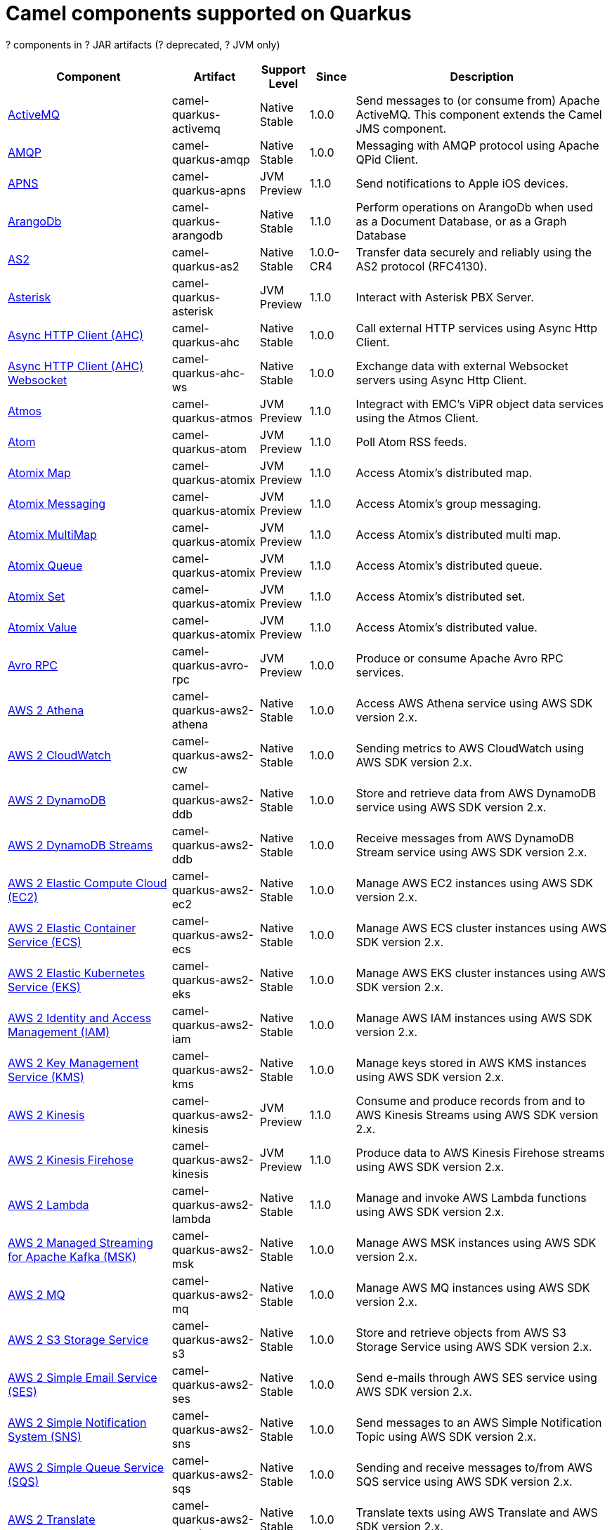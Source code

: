 // Do not edit directly!
// This file was generated by camel-quarkus-maven-plugin:update-doc-extensions-list

[camel-quarkus-components]
= Camel components supported on Quarkus

[#cq-components-table-row-count]##?## components in [#cq-components-table-artifact-count]##?## JAR artifacts ([#cq-components-table-deprecated-count]##?## deprecated, [#cq-components-table-jvm-count]##?## JVM only)

[#cq-components-table.counted-table,width="100%",cols="4,1,1,1,5",options="header"]
|===
| Component | Artifact | Support Level | Since | Description

| xref:reference/extensions/activemq.adoc[ActiveMQ] | [.camel-element-artifact]##camel-quarkus-activemq## | [.camel-element-Native]##Native## +
Stable | 1.0.0 | Send messages to (or consume from) Apache ActiveMQ. This component extends the Camel JMS component.

| xref:reference/extensions/amqp.adoc[AMQP] | [.camel-element-artifact]##camel-quarkus-amqp## | [.camel-element-Native]##Native## +
Stable | 1.0.0 | Messaging with AMQP protocol using Apache QPid Client.

| xref:reference/extensions/apns.adoc[APNS] | [.camel-element-artifact]##camel-quarkus-apns## | [.camel-element-JVM]##JVM## +
Preview | 1.1.0 | Send notifications to Apple iOS devices.

| xref:reference/extensions/arangodb.adoc[ArangoDb] | [.camel-element-artifact]##camel-quarkus-arangodb## | [.camel-element-Native]##Native## +
Stable | 1.1.0 | Perform operations on ArangoDb when used as a Document Database, or as a Graph Database

| xref:reference/extensions/as2.adoc[AS2] | [.camel-element-artifact]##camel-quarkus-as2## | [.camel-element-Native]##Native## +
Stable | 1.0.0-CR4 | Transfer data securely and reliably using the AS2 protocol (RFC4130).

| xref:reference/extensions/asterisk.adoc[Asterisk] | [.camel-element-artifact]##camel-quarkus-asterisk## | [.camel-element-JVM]##JVM## +
Preview | 1.1.0 | Interact with Asterisk PBX Server.

| xref:reference/extensions/ahc.adoc[Async HTTP Client (AHC)] | [.camel-element-artifact]##camel-quarkus-ahc## | [.camel-element-Native]##Native## +
Stable | 1.0.0 | Call external HTTP services using Async Http Client.

| xref:reference/extensions/ahc-ws.adoc[Async HTTP Client (AHC) Websocket] | [.camel-element-artifact]##camel-quarkus-ahc-ws## | [.camel-element-Native]##Native## +
Stable | 1.0.0 | Exchange data with external Websocket servers using Async Http Client.

| xref:reference/extensions/atmos.adoc[Atmos] | [.camel-element-artifact]##camel-quarkus-atmos## | [.camel-element-JVM]##JVM## +
Preview | 1.1.0 | Integract with EMC's ViPR object data services using the Atmos Client.

| xref:reference/extensions/atom.adoc[Atom] | [.camel-element-artifact]##camel-quarkus-atom## | [.camel-element-JVM]##JVM## +
Preview | 1.1.0 | Poll Atom RSS feeds.

| xref:reference/extensions/atomix.adoc[Atomix Map] | [.camel-element-artifact]##camel-quarkus-atomix## | [.camel-element-JVM]##JVM## +
Preview | 1.1.0 | Access Atomix's distributed map.

| xref:reference/extensions/atomix.adoc[Atomix Messaging] | [.camel-element-artifact]##camel-quarkus-atomix## | [.camel-element-JVM]##JVM## +
Preview | 1.1.0 | Access Atomix's group messaging.

| xref:reference/extensions/atomix.adoc[Atomix MultiMap] | [.camel-element-artifact]##camel-quarkus-atomix## | [.camel-element-JVM]##JVM## +
Preview | 1.1.0 | Access Atomix's distributed multi map.

| xref:reference/extensions/atomix.adoc[Atomix Queue] | [.camel-element-artifact]##camel-quarkus-atomix## | [.camel-element-JVM]##JVM## +
Preview | 1.1.0 | Access Atomix's distributed queue.

| xref:reference/extensions/atomix.adoc[Atomix Set] | [.camel-element-artifact]##camel-quarkus-atomix## | [.camel-element-JVM]##JVM## +
Preview | 1.1.0 | Access Atomix's distributed set.

| xref:reference/extensions/atomix.adoc[Atomix Value] | [.camel-element-artifact]##camel-quarkus-atomix## | [.camel-element-JVM]##JVM## +
Preview | 1.1.0 | Access Atomix's distributed value.

| xref:reference/extensions/avro-rpc.adoc[Avro RPC] | [.camel-element-artifact]##camel-quarkus-avro-rpc## | [.camel-element-JVM]##JVM## +
Preview | 1.0.0 | Produce or consume Apache Avro RPC services.

| xref:reference/extensions/aws2-athena.adoc[AWS 2 Athena] | [.camel-element-artifact]##camel-quarkus-aws2-athena## | [.camel-element-Native]##Native## +
Stable | 1.0.0 | Access AWS Athena service using AWS SDK version 2.x.

| xref:reference/extensions/aws2-cw.adoc[AWS 2 CloudWatch] | [.camel-element-artifact]##camel-quarkus-aws2-cw## | [.camel-element-Native]##Native## +
Stable | 1.0.0 | Sending metrics to AWS CloudWatch using AWS SDK version 2.x.

| xref:reference/extensions/aws2-ddb.adoc[AWS 2 DynamoDB] | [.camel-element-artifact]##camel-quarkus-aws2-ddb## | [.camel-element-Native]##Native## +
Stable | 1.0.0 | Store and retrieve data from AWS DynamoDB service using AWS SDK version 2.x.

| xref:reference/extensions/aws2-ddb.adoc[AWS 2 DynamoDB Streams] | [.camel-element-artifact]##camel-quarkus-aws2-ddb## | [.camel-element-Native]##Native## +
Stable | 1.0.0 | Receive messages from AWS DynamoDB Stream service using AWS SDK version 2.x.

| xref:reference/extensions/aws2-ec2.adoc[AWS 2 Elastic Compute Cloud (EC2)] | [.camel-element-artifact]##camel-quarkus-aws2-ec2## | [.camel-element-Native]##Native## +
Stable | 1.0.0 | Manage AWS EC2 instances using AWS SDK version 2.x.

| xref:reference/extensions/aws2-ecs.adoc[AWS 2 Elastic Container Service (ECS)] | [.camel-element-artifact]##camel-quarkus-aws2-ecs## | [.camel-element-Native]##Native## +
Stable | 1.0.0 | Manage AWS ECS cluster instances using AWS SDK version 2.x.

| xref:reference/extensions/aws2-eks.adoc[AWS 2 Elastic Kubernetes Service (EKS)] | [.camel-element-artifact]##camel-quarkus-aws2-eks## | [.camel-element-Native]##Native## +
Stable | 1.0.0 | Manage AWS EKS cluster instances using AWS SDK version 2.x.

| xref:reference/extensions/aws2-iam.adoc[AWS 2 Identity and Access Management (IAM)] | [.camel-element-artifact]##camel-quarkus-aws2-iam## | [.camel-element-Native]##Native## +
Stable | 1.0.0 | Manage AWS IAM instances using AWS SDK version 2.x.

| xref:reference/extensions/aws2-kms.adoc[AWS 2 Key Management Service (KMS)] | [.camel-element-artifact]##camel-quarkus-aws2-kms## | [.camel-element-Native]##Native## +
Stable | 1.0.0 | Manage keys stored in AWS KMS instances using AWS SDK version 2.x.

| xref:reference/extensions/aws2-kinesis.adoc[AWS 2 Kinesis] | [.camel-element-artifact]##camel-quarkus-aws2-kinesis## | [.camel-element-JVM]##JVM## +
Preview | 1.1.0 | Consume and produce records from and to AWS Kinesis Streams using AWS SDK version 2.x.

| xref:reference/extensions/aws2-kinesis.adoc[AWS 2 Kinesis Firehose] | [.camel-element-artifact]##camel-quarkus-aws2-kinesis## | [.camel-element-JVM]##JVM## +
Preview | 1.1.0 | Produce data to AWS Kinesis Firehose streams using AWS SDK version 2.x.

| xref:reference/extensions/aws2-lambda.adoc[AWS 2 Lambda] | [.camel-element-artifact]##camel-quarkus-aws2-lambda## | [.camel-element-Native]##Native## +
Stable | 1.1.0 | Manage and invoke AWS Lambda functions using AWS SDK version 2.x.

| xref:reference/extensions/aws2-msk.adoc[AWS 2 Managed Streaming for Apache Kafka (MSK)] | [.camel-element-artifact]##camel-quarkus-aws2-msk## | [.camel-element-Native]##Native## +
Stable | 1.0.0 | Manage AWS MSK instances using AWS SDK version 2.x.

| xref:reference/extensions/aws2-mq.adoc[AWS 2 MQ] | [.camel-element-artifact]##camel-quarkus-aws2-mq## | [.camel-element-Native]##Native## +
Stable | 1.0.0 | Manage AWS MQ instances using AWS SDK version 2.x.

| xref:reference/extensions/aws2-s3.adoc[AWS 2 S3 Storage Service] | [.camel-element-artifact]##camel-quarkus-aws2-s3## | [.camel-element-Native]##Native## +
Stable | 1.0.0 | Store and retrieve objects from AWS S3 Storage Service using AWS SDK version 2.x.

| xref:reference/extensions/aws2-ses.adoc[AWS 2 Simple Email Service (SES)] | [.camel-element-artifact]##camel-quarkus-aws2-ses## | [.camel-element-Native]##Native## +
Stable | 1.0.0 | Send e-mails through AWS SES service using AWS SDK version 2.x.

| xref:reference/extensions/aws2-sns.adoc[AWS 2 Simple Notification System (SNS)] | [.camel-element-artifact]##camel-quarkus-aws2-sns## | [.camel-element-Native]##Native## +
Stable | 1.0.0 | Send messages to an AWS Simple Notification Topic using AWS SDK version 2.x.

| xref:reference/extensions/aws2-sqs.adoc[AWS 2 Simple Queue Service (SQS)] | [.camel-element-artifact]##camel-quarkus-aws2-sqs## | [.camel-element-Native]##Native## +
Stable | 1.0.0 | Sending and receive messages to/from AWS SQS service using AWS SDK version 2.x.

| xref:reference/extensions/aws2-translate.adoc[AWS 2 Translate] | [.camel-element-artifact]##camel-quarkus-aws2-translate## | [.camel-element-Native]##Native## +
Stable | 1.0.0 | Translate texts using AWS Translate and AWS SDK version 2.x.

| xref:reference/extensions/aws-ec2.adoc[AWS Elastic Compute Cloud (EC2)] | [.camel-element-artifact]##camel-quarkus-aws-ec2## | [.camel-element-Native]##Native## +
Stable | 1.0.0 | Manage AWS EC2 instances.

| xref:reference/extensions/aws-ecs.adoc[AWS Elastic Container Service (ECS)] | [.camel-element-artifact]##camel-quarkus-aws-ecs## | [.camel-element-Native]##Native## +
Stable | 1.0.0 | Manage AWS ECS cluster instances.

| xref:reference/extensions/aws-eks.adoc[AWS Elastic Kubernetes Service (EKS)] | [.camel-element-artifact]##camel-quarkus-aws-eks## | [.camel-element-Native]##Native## +
Stable | 0.2.0 | Manage AWS EKS cluster instances.

| xref:reference/extensions/aws-iam.adoc[AWS Identity and Access Management (IAM)] | [.camel-element-artifact]##camel-quarkus-aws-iam## | [.camel-element-Native]##Native## +
Stable | 1.1.0 | Manage AWS IAM instances.

| xref:reference/extensions/aws-kms.adoc[AWS Key Management Service (KMS)] | [.camel-element-artifact]##camel-quarkus-aws-kms## | [.camel-element-Native]##Native## +
Stable | 1.0.0 | Manage keys stored in AWS KMS instances.

| xref:reference/extensions/aws-kinesis.adoc[AWS Kinesis] | [.camel-element-artifact]##camel-quarkus-aws-kinesis## | [.camel-element-Native]##Native## +
Stable | 1.0.0 | Consume and produce records from AWS Kinesis Streams.

| xref:reference/extensions/aws-kinesis.adoc[AWS Kinesis Firehose] | [.camel-element-artifact]##camel-quarkus-aws-kinesis## | [.camel-element-Native]##Native## +
Stable | 1.0.0 | Consume data from AWS Kinesis Firehose streams.

| xref:reference/extensions/aws-lambda.adoc[AWS Lambda] | [.camel-element-artifact]##camel-quarkus-aws-lambda## | [.camel-element-Native]##Native## +
Stable | 1.0.0 | Manage and invoke AWS Lambda functions.

| xref:reference/extensions/aws-s3.adoc[AWS S3 Storage Service] | [.camel-element-artifact]##camel-quarkus-aws-s3## | [.camel-element-Native]##Native## +
Stable | 0.2.0 | Store and retrieve objects from AWS S3 Storage Service.

| xref:reference/extensions/aws-sns.adoc[AWS Simple Notification System (SNS)] | [.camel-element-artifact]##camel-quarkus-aws-sns## | [.camel-element-Native]##Native## +
Stable | 0.2.0 | Send messages to an AWS Simple Notification Topic.

| xref:reference/extensions/aws-sqs.adoc[AWS Simple Queue Service (SQS)] | [.camel-element-artifact]##camel-quarkus-aws-sqs## | [.camel-element-Native]##Native## +
Stable | 0.2.0 | Sending and receive messages to/from AWS SQS service.

| xref:reference/extensions/aws-swf.adoc[AWS Simple Workflow (SWF)] | [.camel-element-artifact]##camel-quarkus-aws-swf## | [.camel-element-Native]##Native## +
Stable | 1.0.0 | Manage workflows in the AWS Simple Workflow service.

| xref:reference/extensions/aws-sdb.adoc[AWS SimpleDB] | [.camel-element-artifact]##camel-quarkus-aws-sdb## | [.camel-element-Native]##Native## +
Stable | 1.0.0 | Store and Retrieve data from/to AWS SDB service.

| xref:reference/extensions/aws-translate.adoc[AWS Translate] | [.camel-element-artifact]##camel-quarkus-aws-translate## | [.camel-element-Native]##Native## +
Stable | 1.0.0 | Translate texts using AWS Translate.

| xref:reference/extensions/azure-storage-blob.adoc[Azure Storage Blob Service] | [.camel-element-artifact]##camel-quarkus-azure-storage-blob## | [.camel-element-JVM]##JVM## +
Preview | 1.1.0 | Store and retrieve blobs from Azure Storage Blob Service using SDK v12.

| xref:reference/extensions/azure.adoc[Azure Storage Blob Service (Deprecated)] | [.camel-element-artifact]##camel-quarkus-azure## | [.camel-element-Native]##Native## +
Stable | 1.0.0 | [.camel-element-deprecated]*deprecated* Store and retrieve blobs from Azure Storage Blob Service.

| xref:reference/extensions/azure-storage-queue.adoc[Azure Storage Queue Service] | [.camel-element-artifact]##camel-quarkus-azure-storage-queue## | [.camel-element-JVM]##JVM## +
Preview | 1.1.0 | The azure-storage-queue component is used for storing and retrieving the messages to/from Azure Storage Queue using Azure SDK v12.

| xref:reference/extensions/azure.adoc[Azure Storage Queue Service (Deprecated)] | [.camel-element-artifact]##camel-quarkus-azure## | [.camel-element-Native]##Native## +
Stable | 1.0.0 | [.camel-element-deprecated]*deprecated* Store and retrieve messages from Azure Storage Queue Service.

| xref:reference/extensions/bean.adoc[Bean] | [.camel-element-artifact]##camel-quarkus-bean## | [.camel-element-Native]##Native## +
Stable | 0.2.0 | Invoke methods of Java beans stored in Camel registry.

| xref:reference/extensions/bean-validator.adoc[Bean Validator] | [.camel-element-artifact]##camel-quarkus-bean-validator## | [.camel-element-Native]##Native## +
Stable | 1.0.0 | Validate the message body using the Java Bean Validation API.

| xref:reference/extensions/beanstalk.adoc[Beanstalk] | [.camel-element-artifact]##camel-quarkus-beanstalk## | [.camel-element-JVM]##JVM## +
Preview | 1.1.0 | Retrieve and post-process Beanstalk jobs.

| xref:reference/extensions/bonita.adoc[Bonita] | [.camel-element-artifact]##camel-quarkus-bonita## | [.camel-element-JVM]##JVM## +
Preview | 1.1.0 | Communicate with a remote Bonita BPM process engine.

| xref:reference/extensions/box.adoc[Box] | [.camel-element-artifact]##camel-quarkus-box## | [.camel-element-Native]##Native## +
Stable | 1.0.0 | Upload, download and manage files, folders, groups, collaborations, etc. on box.com.

| xref:reference/extensions/braintree.adoc[Braintree] | [.camel-element-artifact]##camel-quarkus-braintree## | [.camel-element-Native]##Native## +
Stable | 1.2.0 | Process payments using Braintree Payments.

| xref:reference/extensions/browse.adoc[Browse] | [.camel-element-artifact]##camel-quarkus-browse## | [.camel-element-JVM]##JVM## +
Preview | 1.1.0 | Inspect the messages received on endpoints supporting BrowsableEndpoint.

| xref:reference/extensions/caffeine.adoc[Caffeine Cache] | [.camel-element-artifact]##camel-quarkus-caffeine## | [.camel-element-JVM]##JVM## +
Preview | 1.1.0 | Perform caching operations using Caffeine Cache.

| xref:reference/extensions/caffeine.adoc[Caffeine LoadCache] | [.camel-element-artifact]##camel-quarkus-caffeine## | [.camel-element-JVM]##JVM## +
Preview | 1.1.0 | Perform caching operations using Caffeine Cache with an attached CacheLoader.

| xref:reference/extensions/cassandraql.adoc[Cassandra CQL] | [.camel-element-artifact]##camel-quarkus-cassandraql## | [.camel-element-JVM]##JVM## +
Preview | 1.0.0 | Integrate with Cassandra 2.0 using the CQL3 API (not the Thrift API). Based on Cassandra Java Driver provided by DataStax.

| xref:reference/extensions/chatscript.adoc[ChatScript] | [.camel-element-artifact]##camel-quarkus-chatscript## | [.camel-element-JVM]##JVM## +
Preview | 1.1.0 | Chat with a ChatScript Server.

| xref:reference/extensions/chunk.adoc[Chunk] | [.camel-element-artifact]##camel-quarkus-chunk## | [.camel-element-JVM]##JVM## +
Preview | 1.1.0 | Transform messages using Chunk templating engine.

| xref:reference/extensions/bean.adoc[Class] | [.camel-element-artifact]##camel-quarkus-bean## | [.camel-element-Native]##Native## +
Stable | 0.2.0 | Invoke methods of Java beans specified by class name.

| xref:reference/extensions/cm-sms.adoc[CM SMS Gateway] | [.camel-element-artifact]##camel-quarkus-cm-sms## | [.camel-element-JVM]##JVM## +
Preview | 1.1.0 | Send SMS messages via CM SMS Gateway.

| xref:reference/extensions/cmis.adoc[CMIS] | [.camel-element-artifact]##camel-quarkus-cmis## | [.camel-element-JVM]##JVM## +
Preview | 1.1.0 | Read and write data from to/from a CMIS compliant content repositories.

| xref:reference/extensions/coap.adoc[CoAP] | [.camel-element-artifact]##camel-quarkus-coap## | [.camel-element-JVM]##JVM## +
Preview | 1.1.0 | Send and receive messages to/from COAP capable devices.

| xref:reference/extensions/cometd.adoc[CometD] | [.camel-element-artifact]##camel-quarkus-cometd## | [.camel-element-JVM]##JVM## +
Preview | 1.1.0 | Offers publish/subscribe, peer-to-peer (via a server), and RPC style messaging using the CometD/Bayeux protocol.

| xref:reference/extensions/consul.adoc[Consul] | [.camel-element-artifact]##camel-quarkus-consul## | [.camel-element-Native]##Native## +
Stable | 1.0.0 | Integrate with Consul service discovery and configuration store.

| xref:reference/extensions/controlbus.adoc[Control Bus] | [.camel-element-artifact]##camel-quarkus-controlbus## | [.camel-element-Native]##Native## +
Stable | 0.4.0 | Manage and monitor Camel routes.

| xref:reference/extensions/corda.adoc[Corda] | [.camel-element-artifact]##camel-quarkus-corda## | [.camel-element-JVM]##JVM## +
Preview | 1.1.0 | Perform operations against Corda blockchain platform using corda-rpc library.

| xref:reference/extensions/couchbase.adoc[Couchbase] | [.camel-element-artifact]##camel-quarkus-couchbase## | [.camel-element-JVM]##JVM## +
Preview | 1.0.0 | Query Couchbase Views with a poll strategy and/or perform various operations against Couchbase databases.

| xref:reference/extensions/couchdb.adoc[CouchDB] | [.camel-element-artifact]##camel-quarkus-couchdb## | [.camel-element-Native]##Native## +
Stable | 1.0.0 | Consume changesets for inserts, updates and deletes in a CouchDB database, as well as get, save, update and delete documents from a CouchDB database.

| xref:reference/extensions/cron.adoc[Cron] | [.camel-element-artifact]##camel-quarkus-cron## | [.camel-element-Native]##Native## +
Stable | 1.0.0 | A generic interface for triggering events at times specified through the Unix cron syntax.

| xref:reference/extensions/crypto.adoc[Crypto (JCE)] | [.camel-element-artifact]##camel-quarkus-crypto## | [.camel-element-JVM]##JVM## +
Preview | 1.1.0 | Sign and verify exchanges using the Signature Service of the Java Cryptographic Extension (JCE).

| xref:reference/extensions/dataformat.adoc[Data Format] | [.camel-element-artifact]##camel-quarkus-dataformat## | [.camel-element-Native]##Native## +
Stable | 0.4.0 | Use a Camel Data Format as a regular Camel Component.

| xref:reference/extensions/debezium-mongodb.adoc[Debezium MongoDB Connector] | [.camel-element-artifact]##camel-quarkus-debezium-mongodb## | [.camel-element-JVM]##JVM## +
Preview | 1.0.0 | Capture changes from a MongoDB database.

| xref:reference/extensions/debezium-mysql.adoc[Debezium MySQL Connector] | [.camel-element-artifact]##camel-quarkus-debezium-mysql## | [.camel-element-Native]##Native## +
Stable | 1.0.0 | Capture changes from a MySQL database.

| xref:reference/extensions/debezium-postgres.adoc[Debezium PostgresSQL Connector] | [.camel-element-artifact]##camel-quarkus-debezium-postgres## | [.camel-element-Native]##Native## +
Stable | 1.0.0 | Capture changes from a PostgresSQL database.

| xref:reference/extensions/debezium-sqlserver.adoc[Debezium SQL Server Connector] | [.camel-element-artifact]##camel-quarkus-debezium-sqlserver## | [.camel-element-Native]##Native## +
Stable | 1.0.0 | Capture changes from an SQL Server database.

| xref:reference/extensions/djl.adoc[Deep Java Library] | [.camel-element-artifact]##camel-quarkus-djl## | [.camel-element-JVM]##JVM## +
Preview | 1.1.0 | Infer Deep Learning models from message exchanges data using Deep Java Library (DJL).

| xref:reference/extensions/digitalocean.adoc[DigitalOcean] | [.camel-element-artifact]##camel-quarkus-digitalocean## | [.camel-element-JVM]##JVM## +
Preview | 1.1.0 | Manage Droplets and resources within the DigitalOcean cloud.

| xref:reference/extensions/direct.adoc[Direct] | [.camel-element-artifact]##camel-quarkus-direct## | [.camel-element-Native]##Native## +
Stable | 0.2.0 | Call another endpoint from the same Camel Context synchronously.

| xref:reference/extensions/disruptor.adoc[Disruptor] | [.camel-element-artifact]##camel-quarkus-disruptor## | [.camel-element-JVM]##JVM## +
Preview | 1.1.0 | Provides asynchronous SEDA behavior using LMAX Disruptor.

| xref:reference/extensions/dns.adoc[DNS] | [.camel-element-artifact]##camel-quarkus-dns## | [.camel-element-JVM]##JVM## +
Preview | 1.1.0 | Perform DNS queries using DNSJava.

| xref:reference/extensions/dozer.adoc[Dozer] | [.camel-element-artifact]##camel-quarkus-dozer## | [.camel-element-Native]##Native## +
Stable | 1.0.0 | Map between Java beans using the Dozer mapping library.

| xref:reference/extensions/drill.adoc[Drill] | [.camel-element-artifact]##camel-quarkus-drill## | [.camel-element-JVM]##JVM## +
Preview | 1.1.0 | Perform queries against an Apache Drill cluster.

| xref:reference/extensions/dropbox.adoc[Dropbox] | [.camel-element-artifact]##camel-quarkus-dropbox## | [.camel-element-Native]##Native## +
Stable | 1.1.0 | Upload, download and manage files, folders, groups, collaborations, etc on Dropbox.

| xref:reference/extensions/ehcache.adoc[Ehcache] | [.camel-element-artifact]##camel-quarkus-ehcache## | [.camel-element-JVM]##JVM## +
Preview | 1.1.0 | Perform caching operations using Ehcache.

| xref:reference/extensions/elasticsearch-rest.adoc[Elasticsearch Rest] | [.camel-element-artifact]##camel-quarkus-elasticsearch-rest## | [.camel-element-Native]##Native## +
Stable | 1.0.0 | Send requests to with an ElasticSearch via REST API.

| xref:reference/extensions/elsql.adoc[ElSQL] | [.camel-element-artifact]##camel-quarkus-elsql## | [.camel-element-JVM]##JVM## +
Preview | 1.1.0 | Use ElSql to define SQL queries. Extends the SQL Component.

| xref:reference/extensions/etcd.adoc[Etcd Keys] | [.camel-element-artifact]##camel-quarkus-etcd## | [.camel-element-JVM]##JVM## +
Preview | 1.1.0 | Get, set or delete keys in etcd key-value store.

| xref:reference/extensions/etcd.adoc[Etcd Stats] | [.camel-element-artifact]##camel-quarkus-etcd## | [.camel-element-JVM]##JVM## +
Preview | 1.1.0 | Access etcd cluster statistcs.

| xref:reference/extensions/etcd.adoc[Etcd Watch] | [.camel-element-artifact]##camel-quarkus-etcd## | [.camel-element-JVM]##JVM## +
Preview | 1.1.0 | Watch specific etcd keys or directories for changes.

| xref:reference/extensions/exec.adoc[Exec] | [.camel-element-artifact]##camel-quarkus-exec## | [.camel-element-Native]##Native## +
Stable | 0.4.0 | Execute commands on the underlying operating system.

| xref:reference/extensions/facebook.adoc[Facebook] | [.camel-element-artifact]##camel-quarkus-facebook## | [.camel-element-JVM]##JVM## +
Preview | 1.1.0 | Send requests to Facebook APIs supported by Facebook4J.

| xref:reference/extensions/fhir.adoc[FHIR] | [.camel-element-artifact]##camel-quarkus-fhir## | [.camel-element-Native]##Native## +
Stable | 0.3.0 | Exchange information in the healthcare domain using the FHIR (Fast Healthcare Interoperability Resources) standard.

| xref:reference/extensions/file.adoc[File] | [.camel-element-artifact]##camel-quarkus-file## | [.camel-element-Native]##Native## +
Stable | 0.4.0 | Read and write files.

| xref:reference/extensions/file-watch.adoc[File Watch] | [.camel-element-artifact]##camel-quarkus-file-watch## | [.camel-element-Native]##Native## +
Stable | 1.0.0 | Get notified about file events in a directory using java.nio.file.WatchService.

| xref:reference/extensions/flatpack.adoc[Flatpack] | [.camel-element-artifact]##camel-quarkus-flatpack## | [.camel-element-Native]##Native## +
Stable | 1.1.0 | Parse fixed width and delimited files using the FlatPack library.

| xref:reference/extensions/flink.adoc[Flink] | [.camel-element-artifact]##camel-quarkus-flink## | [.camel-element-JVM]##JVM## +
Preview | 1.1.0 | Send DataSet jobs to an Apache Flink cluster.

| xref:reference/extensions/fop.adoc[FOP] | [.camel-element-artifact]##camel-quarkus-fop## | [.camel-element-JVM]##JVM## +
Preview | 1.1.0 | Render messages into PDF and other output formats supported by Apache FOP.

| xref:reference/extensions/ftp.adoc[FTP] | [.camel-element-artifact]##camel-quarkus-ftp## | [.camel-element-Native]##Native## +
Stable | 1.0.0 | Upload and download files to/from FTP servers.

| xref:reference/extensions/ftp.adoc[FTPS] | [.camel-element-artifact]##camel-quarkus-ftp## | [.camel-element-Native]##Native## +
Stable | 1.0.0 | Upload and download files to/from FTP servers supporting the FTPS protocol.

| xref:reference/extensions/ganglia.adoc[Ganglia] | [.camel-element-artifact]##camel-quarkus-ganglia## | [.camel-element-JVM]##JVM## +
Preview | 1.1.0 | Send metrics to Ganglia monitoring system.

| xref:reference/extensions/geocoder.adoc[Geocoder] | [.camel-element-artifact]##camel-quarkus-geocoder## | [.camel-element-JVM]##JVM## +
Preview | 1.1.0 | Find geocodes (latitude and longitude) for a given address or the other way round.

| xref:reference/extensions/git.adoc[Git] | [.camel-element-artifact]##camel-quarkus-git## | [.camel-element-Native]##Native## +
Stable | 1.1.0 | Perform operations on git repositories.

| xref:reference/extensions/github.adoc[GitHub] | [.camel-element-artifact]##camel-quarkus-github## | [.camel-element-Native]##Native## +
Stable | 1.0.0 | Interact with the GitHub API.

| xref:reference/extensions/google-bigquery.adoc[Google BigQuery] | [.camel-element-artifact]##camel-quarkus-google-bigquery## | [.camel-element-JVM]##JVM## +
Preview | 1.0.0 | Google BigQuery data warehouse for analytics.

| xref:reference/extensions/google-bigquery.adoc[Google BigQuery Standard SQL] | [.camel-element-artifact]##camel-quarkus-google-bigquery## | [.camel-element-JVM]##JVM## +
Preview | 1.0.0 | Access Google Cloud BigQuery service using SQL queries.

| xref:reference/extensions/google-calendar.adoc[Google Calendar] | [.camel-element-artifact]##camel-quarkus-google-calendar## | [.camel-element-Native]##Native## +
Stable | 1.0.0 | Perform various operations on a Google Calendar.

| xref:reference/extensions/google-calendar.adoc[Google Calendar Stream] | [.camel-element-artifact]##camel-quarkus-google-calendar## | [.camel-element-Native]##Native## +
Stable | 1.0.0 | Poll for changes in a Google Calendar.

| xref:reference/extensions/google-drive.adoc[Google Drive] | [.camel-element-artifact]##camel-quarkus-google-drive## | [.camel-element-Native]##Native## +
Stable | 1.0.0 | Manage files in Google Drive.

| xref:reference/extensions/google-mail.adoc[Google Mail] | [.camel-element-artifact]##camel-quarkus-google-mail## | [.camel-element-Native]##Native## +
Stable | 1.0.0 | Manage messages in Google Mail.

| xref:reference/extensions/google-mail.adoc[Google Mail Stream] | [.camel-element-artifact]##camel-quarkus-google-mail## | [.camel-element-Native]##Native## +
Stable | 1.0.0 | Poll for incoming messages in Google Mail.

| xref:reference/extensions/google-pubsub.adoc[Google Pubsub] | [.camel-element-artifact]##camel-quarkus-google-pubsub## | [.camel-element-JVM]##JVM## +
Preview | 1.0.0 | Send and receive messages to/from Google Cloud Platform PubSub Service.

| xref:reference/extensions/google-sheets.adoc[Google Sheets] | [.camel-element-artifact]##camel-quarkus-google-sheets## | [.camel-element-Native]##Native## +
Stable | 1.0.0 | Manage spreadsheets in Google Sheets.

| xref:reference/extensions/google-sheets.adoc[Google Sheets Stream] | [.camel-element-artifact]##camel-quarkus-google-sheets## | [.camel-element-Native]##Native## +
Stable | 1.0.0 | Poll for changes in Google Sheets.

| xref:reference/extensions/graphql.adoc[GraphQL] | [.camel-element-artifact]##camel-quarkus-graphql## | [.camel-element-Native]##Native## +
Stable | 1.0.0 | Send GraphQL queries and mutations to external systems.

| xref:reference/extensions/grpc.adoc[gRPC] | [.camel-element-artifact]##camel-quarkus-grpc## | [.camel-element-JVM]##JVM## +
Preview | 1.0.0 | Expose gRPC endpoints and access external gRPC endpoints.

| xref:reference/extensions/guava-eventbus.adoc[Guava EventBus] | [.camel-element-artifact]##camel-quarkus-guava-eventbus## | [.camel-element-JVM]##JVM## +
Preview | 1.1.0 | Send and receive messages to/from Guava EventBus.

| xref:reference/extensions/hazelcast.adoc[Hazelcast Atomic Number] | [.camel-element-artifact]##camel-quarkus-hazelcast## | [.camel-element-JVM]##JVM## +
Preview | 1.1.0 | Increment, decrement, set, etc. Hazelcast atomic number (a grid wide number).

| xref:reference/extensions/hazelcast.adoc[Hazelcast Instance] | [.camel-element-artifact]##camel-quarkus-hazelcast## | [.camel-element-JVM]##JVM## +
Preview | 1.1.0 | Consume join/leave events of a cache instance in a Hazelcast cluster.

| xref:reference/extensions/hazelcast.adoc[Hazelcast List] | [.camel-element-artifact]##camel-quarkus-hazelcast## | [.camel-element-JVM]##JVM## +
Preview | 1.1.0 | Perform operations on Hazelcast distributed list.

| xref:reference/extensions/hazelcast.adoc[Hazelcast Map] | [.camel-element-artifact]##camel-quarkus-hazelcast## | [.camel-element-JVM]##JVM## +
Preview | 1.1.0 | Perform operations on Hazelcast distributed map.

| xref:reference/extensions/hazelcast.adoc[Hazelcast Multimap] | [.camel-element-artifact]##camel-quarkus-hazelcast## | [.camel-element-JVM]##JVM## +
Preview | 1.1.0 | Perform operations on Hazelcast distributed multimap.

| xref:reference/extensions/hazelcast.adoc[Hazelcast Queue] | [.camel-element-artifact]##camel-quarkus-hazelcast## | [.camel-element-JVM]##JVM## +
Preview | 1.1.0 | Perform operations on Hazelcast distributed queue.

| xref:reference/extensions/hazelcast.adoc[Hazelcast Replicated Map] | [.camel-element-artifact]##camel-quarkus-hazelcast## | [.camel-element-JVM]##JVM## +
Preview | 1.1.0 | Perform operations on Hazelcast replicated map.

| xref:reference/extensions/hazelcast.adoc[Hazelcast Ringbuffer] | [.camel-element-artifact]##camel-quarkus-hazelcast## | [.camel-element-JVM]##JVM## +
Preview | 1.1.0 | Perform operations on Hazelcast distributed ringbuffer.

| xref:reference/extensions/hazelcast.adoc[Hazelcast SEDA] | [.camel-element-artifact]##camel-quarkus-hazelcast## | [.camel-element-JVM]##JVM## +
Preview | 1.1.0 | Asynchronously send/receive Exchanges between Camel routes running on potentially distinct JVMs/hosts backed by Hazelcast BlockingQueue.

| xref:reference/extensions/hazelcast.adoc[Hazelcast Set] | [.camel-element-artifact]##camel-quarkus-hazelcast## | [.camel-element-JVM]##JVM## +
Preview | 1.1.0 | Perform operations on Hazelcast distributed set.

| xref:reference/extensions/hazelcast.adoc[Hazelcast Topic] | [.camel-element-artifact]##camel-quarkus-hazelcast## | [.camel-element-JVM]##JVM## +
Preview | 1.1.0 | Send and receive messages to/from Hazelcast distributed topic.

| xref:reference/extensions/hdfs.adoc[HDFS] | [.camel-element-artifact]##camel-quarkus-hdfs## | [.camel-element-JVM]##JVM## +
Preview | 1.1.0 | Read and write from/to an HDFS filesystem using Hadoop 2.x.

| xref:reference/extensions/hipchat.adoc[Hipchat] | [.camel-element-artifact]##camel-quarkus-hipchat## | [.camel-element-JVM]##JVM## +
Preview | 1.1.0 | Send and receive messages to/from Hipchat service.

| xref:reference/extensions/http.adoc[HTTP] | [.camel-element-artifact]##camel-quarkus-http## | [.camel-element-Native]##Native## +
Stable | 1.0.0 | Send requests to external HTTP servers using Apache HTTP Client 4.x.

| xref:reference/extensions/iec60870.adoc[IEC 60870 Client] | [.camel-element-artifact]##camel-quarkus-iec60870## | [.camel-element-JVM]##JVM## +
Preview | 1.1.0 | IEC 60870 supervisory control and data acquisition (SCADA) client using NeoSCADA implementation.

| xref:reference/extensions/iec60870.adoc[IEC 60870 Server] | [.camel-element-artifact]##camel-quarkus-iec60870## | [.camel-element-JVM]##JVM## +
Preview | 1.1.0 | IEC 60870 supervisory control and data acquisition (SCADA) server using NeoSCADA implementation.

| xref:reference/extensions/ignite.adoc[Ignite Cache] | [.camel-element-artifact]##camel-quarkus-ignite## | [.camel-element-JVM]##JVM## +
Preview | 1.1.0 | Perform cache operations on an Ignite cache or consume changes from a continuous query.

| xref:reference/extensions/ignite.adoc[Ignite Compute] | [.camel-element-artifact]##camel-quarkus-ignite## | [.camel-element-JVM]##JVM## +
Preview | 1.1.0 | Run compute operations on an Ignite cluster.

| xref:reference/extensions/ignite.adoc[Ignite Events] | [.camel-element-artifact]##camel-quarkus-ignite## | [.camel-element-JVM]##JVM## +
Preview | 1.1.0 | Receive events from an Ignite cluster by creating a local event listener.

| xref:reference/extensions/ignite.adoc[Ignite ID Generator] | [.camel-element-artifact]##camel-quarkus-ignite## | [.camel-element-JVM]##JVM## +
Preview | 1.1.0 | Interact with Ignite Atomic Sequences and ID Generators .

| xref:reference/extensions/ignite.adoc[Ignite Messaging] | [.camel-element-artifact]##camel-quarkus-ignite## | [.camel-element-JVM]##JVM## +
Preview | 1.1.0 | Send and receive messages from an Ignite topic.

| xref:reference/extensions/ignite.adoc[Ignite Queues] | [.camel-element-artifact]##camel-quarkus-ignite## | [.camel-element-JVM]##JVM## +
Preview | 1.1.0 | Interact with Ignite Queue data structures.

| xref:reference/extensions/ignite.adoc[Ignite Sets] | [.camel-element-artifact]##camel-quarkus-ignite## | [.camel-element-JVM]##JVM## +
Preview | 1.1.0 | Interact with Ignite Set data structures.

| xref:reference/extensions/infinispan.adoc[Infinispan] | [.camel-element-artifact]##camel-quarkus-infinispan## | [.camel-element-Native]##Native## +
Stable | 0.2.0 | Read and write from/to Infinispan distributed key/value store and data grid.

| xref:reference/extensions/influxdb.adoc[InfluxDB] | [.camel-element-artifact]##camel-quarkus-influxdb## | [.camel-element-Native]##Native## +
Stable | 1.0.0 | Interact with InfluxDB, a time series database.

| xref:reference/extensions/iota.adoc[IOTA] | [.camel-element-artifact]##camel-quarkus-iota## | [.camel-element-JVM]##JVM## +
Preview | 1.1.0 | Manage financial transactions using IOTA distributed ledger.

| xref:reference/extensions/ipfs.adoc[IPFS] | [.camel-element-artifact]##camel-quarkus-ipfs## | [.camel-element-JVM]##JVM## +
Preview | 1.1.0 | Access the Interplanetary File System (IPFS).

| xref:reference/extensions/irc.adoc[IRC] | [.camel-element-artifact]##camel-quarkus-irc## | [.camel-element-JVM]##JVM## +
Preview | 1.1.0 | Send and receive messages to/from and IRC chat.

| xref:reference/extensions/websocket-jsr356.adoc[Javax Websocket] | [.camel-element-artifact]##camel-quarkus-websocket-jsr356## | [.camel-element-Native]##Native## +
Stable | 1.0.0 | Expose websocket endpoints using JSR356.

| xref:reference/extensions/jbpm.adoc[JBPM] | [.camel-element-artifact]##camel-quarkus-jbpm## | [.camel-element-JVM]##JVM## +
Preview | 1.1.0 | Interact with jBPM workflow engine over REST.

| xref:reference/extensions/jcr.adoc[JCR] | [.camel-element-artifact]##camel-quarkus-jcr## | [.camel-element-JVM]##JVM## +
Preview | 1.1.0 | Read and write nodes to/from a JCR compliant content repository.

| xref:reference/extensions/jdbc.adoc[JDBC] | [.camel-element-artifact]##camel-quarkus-jdbc## | [.camel-element-Native]##Native## +
Stable | 0.2.0 | Access databases through SQL and JDBC.

| xref:reference/extensions/jing.adoc[Jing] | [.camel-element-artifact]##camel-quarkus-jing## | [.camel-element-JVM]##JVM## +
Preview | 1.1.0 | Validate XML against a RelaxNG schema (XML Syntax or Compact Syntax) using Jing library.

| xref:reference/extensions/jira.adoc[Jira] | [.camel-element-artifact]##camel-quarkus-jira## | [.camel-element-Native]##Native## +
Stable | 1.0.0 | Interact with JIRA issue tracker.

| xref:reference/extensions/jms.adoc[JMS] | [.camel-element-artifact]##camel-quarkus-jms## | [.camel-element-Native]##Native## +
Stable | 1.2.0 | Sent and receive messages to/from a JMS Queue or Topic.

| xref:reference/extensions/jolt.adoc[JOLT] | [.camel-element-artifact]##camel-quarkus-jolt## | [.camel-element-Native]##Native## +
Stable | 1.0.0 | JSON to JSON transformation using JOLT.

| xref:reference/extensions/jooq.adoc[JOOQ] | [.camel-element-artifact]##camel-quarkus-jooq## | [.camel-element-JVM]##JVM## +
Preview | 1.1.0 | Store and retrieve Java objects from an SQL database using JOOQ.

| xref:reference/extensions/jpa.adoc[JPA] | [.camel-element-artifact]##camel-quarkus-jpa## | [.camel-element-Native]##Native## +
Stable | 1.0.0 | Store and retrieve Java objects from databases using Java Persistence API (JPA).

| xref:reference/extensions/jslt.adoc[JSLT] | [.camel-element-artifact]##camel-quarkus-jslt## | [.camel-element-JVM]##JVM## +
Preview | 1.1.0 | Query or transform JSON payloads using an JSLT.

| xref:reference/extensions/json-validator.adoc[JSON Schema Validator] | [.camel-element-artifact]##camel-quarkus-json-validator## | [.camel-element-Native]##Native## +
Stable | 1.0.0 | Validate JSON payloads using NetworkNT JSON Schema.

| xref:reference/extensions/jt400.adoc[JT400] | [.camel-element-artifact]##camel-quarkus-jt400## | [.camel-element-JVM]##JVM## +
Preview | 1.1.0 | Exchanges messages with an IBM i system using data queues, message queues, or program call. IBM i is the replacement for AS/400 and iSeries servers.

| xref:reference/extensions/kafka.adoc[Kafka] | [.camel-element-artifact]##camel-quarkus-kafka## | [.camel-element-Native]##Native## +
Stable | 1.0.0 | Sent and receive messages to/from an Apache Kafka broker.

| xref:reference/extensions/kubernetes.adoc[Kubernetes ConfigMap] | [.camel-element-artifact]##camel-quarkus-kubernetes## | [.camel-element-Native]##Native## +
Stable | 1.0.0 | Perform operations on Kubernetes ConfigMaps and get notified on ConfigMaps changes.

| xref:reference/extensions/kubernetes.adoc[Kubernetes Deployments] | [.camel-element-artifact]##camel-quarkus-kubernetes## | [.camel-element-Native]##Native## +
Stable | 1.0.0 | Perform operations on Kubernetes Deployments and get notified on Deployment changes.

| xref:reference/extensions/kubernetes.adoc[Kubernetes HPA] | [.camel-element-artifact]##camel-quarkus-kubernetes## | [.camel-element-Native]##Native## +
Stable | 1.0.0 | Perform operations on Kubernetes Horizontal Pod Autoscalers (HPA) and get notified on HPA changes.

| xref:reference/extensions/kubernetes.adoc[Kubernetes Job] | [.camel-element-artifact]##camel-quarkus-kubernetes## | [.camel-element-Native]##Native## +
Stable | 1.0.0 | Perform operations on Kubernetes Jobs.

| xref:reference/extensions/kubernetes.adoc[Kubernetes Namespaces] | [.camel-element-artifact]##camel-quarkus-kubernetes## | [.camel-element-Native]##Native## +
Stable | 1.0.0 | Perform operations on Kubernetes Namespaces and get notified on Namespace changes.

| xref:reference/extensions/kubernetes.adoc[Kubernetes Nodes] | [.camel-element-artifact]##camel-quarkus-kubernetes## | [.camel-element-Native]##Native## +
Stable | 1.0.0 | Perform operations on Kubernetes Nodes and get notified on Node changes.

| xref:reference/extensions/kubernetes.adoc[Kubernetes Persistent Volume] | [.camel-element-artifact]##camel-quarkus-kubernetes## | [.camel-element-Native]##Native## +
Stable | 1.0.0 | Perform operations on Kubernetes Persistent Volumes and get notified on Persistent Volume changes.

| xref:reference/extensions/kubernetes.adoc[Kubernetes Persistent Volume Claim] | [.camel-element-artifact]##camel-quarkus-kubernetes## | [.camel-element-Native]##Native## +
Stable | 1.0.0 | Perform operations on Kubernetes Persistent Volumes Claims and get notified on Persistent Volumes Claim changes.

| xref:reference/extensions/kubernetes.adoc[Kubernetes Pods] | [.camel-element-artifact]##camel-quarkus-kubernetes## | [.camel-element-Native]##Native## +
Stable | 1.0.0 | Perform operations on Kubernetes Pods and get notified on Pod changes.

| xref:reference/extensions/kubernetes.adoc[Kubernetes Replication Controller] | [.camel-element-artifact]##camel-quarkus-kubernetes## | [.camel-element-Native]##Native## +
Stable | 1.0.0 | Perform operations on Kubernetes Replication Controllers and get notified on Replication Controllers changes.

| xref:reference/extensions/kubernetes.adoc[Kubernetes Resources Quota] | [.camel-element-artifact]##camel-quarkus-kubernetes## | [.camel-element-Native]##Native## +
Stable | 1.0.0 | Perform operations on Kubernetes Resources Quotas.

| xref:reference/extensions/kubernetes.adoc[Kubernetes Secrets] | [.camel-element-artifact]##camel-quarkus-kubernetes## | [.camel-element-Native]##Native## +
Stable | 1.0.0 | Perform operations on Kubernetes Secrets.

| xref:reference/extensions/kubernetes.adoc[Kubernetes Service Account] | [.camel-element-artifact]##camel-quarkus-kubernetes## | [.camel-element-Native]##Native## +
Stable | 1.0.0 | Perform operations on Kubernetes Service Accounts.

| xref:reference/extensions/kubernetes.adoc[Kubernetes Services] | [.camel-element-artifact]##camel-quarkus-kubernetes## | [.camel-element-Native]##Native## +
Stable | 1.0.0 | Perform operations on Kubernetes Services and get notified on Service changes.

| xref:reference/extensions/kudu.adoc[Kudu] | [.camel-element-artifact]##camel-quarkus-kudu## | [.camel-element-Native]##Native## +
Stable | 1.0.0 | Interact with Apache Kudu, a free and open source column-oriented data store of the Apache Hadoop ecosystem.

| xref:reference/extensions/language.adoc[Language] | [.camel-element-artifact]##camel-quarkus-language## | [.camel-element-JVM]##JVM## +
Preview | 1.1.0 | Execute scripts in any of the languages supported by Camel.

| xref:reference/extensions/ldap.adoc[LDAP] | [.camel-element-artifact]##camel-quarkus-ldap## | [.camel-element-JVM]##JVM## +
Preview | 1.1.0 | Perform searches on LDAP servers.

| xref:reference/extensions/ldif.adoc[LDIF] | [.camel-element-artifact]##camel-quarkus-ldif## | [.camel-element-JVM]##JVM## +
Preview | 1.1.0 | Perform updates on an LDAP server from an LDIF body content.

| xref:reference/extensions/log.adoc[Log] | [.camel-element-artifact]##camel-quarkus-log## | [.camel-element-Native]##Native## +
Stable | 0.2.0 | Log messages to the underlying logging mechanism.

| xref:reference/extensions/lucene.adoc[Lucene] | [.camel-element-artifact]##camel-quarkus-lucene## | [.camel-element-JVM]##JVM## +
Preview | 1.1.0 | Perform inserts or queries against Apache Lucene databases.

| xref:reference/extensions/lumberjack.adoc[Lumberjack] | [.camel-element-artifact]##camel-quarkus-lumberjack## | [.camel-element-JVM]##JVM## +
Preview | 1.1.0 | Receive logs messages using the Lumberjack protocol.

| xref:reference/extensions/mail.adoc[Mail] | [.camel-element-artifact]##camel-quarkus-mail## | [.camel-element-Native]##Native## +
Stable | 0.2.0 | Send and receive emails using imap, pop3 and smtp protocols.

| xref:reference/extensions/master.adoc[Master] | [.camel-element-artifact]##camel-quarkus-master## | [.camel-element-Native]##Native## +
Stable | 1.1.0 | Have only a single consumer in a cluster consuming from a given endpoint; with automatic failover if the JVM dies.

| xref:reference/extensions/microprofile-metrics.adoc[MicroProfile Metrics] | [.camel-element-artifact]##camel-quarkus-microprofile-metrics## | [.camel-element-Native]##Native## +
Stable | 0.2.0 | Expose metrics from Camel routes.

| xref:reference/extensions/mllp.adoc[MLLP] | [.camel-element-artifact]##camel-quarkus-mllp## | [.camel-element-JVM]##JVM## +
Preview | 1.1.0 | Communicate with external systems using the MLLP protocol.

| xref:reference/extensions/mock.adoc[Mock] | [.camel-element-artifact]##camel-quarkus-mock## | [.camel-element-Native]##Native## +
Stable | 1.0.0 | Test routes and mediation rules using mocks.

| xref:reference/extensions/mongodb.adoc[MongoDB] | [.camel-element-artifact]##camel-quarkus-mongodb## | [.camel-element-Native]##Native## +
Stable | 1.0.0 | Perform operations on MongoDB documents and collections.

| xref:reference/extensions/mongodb-gridfs.adoc[MongoDB GridFS] | [.camel-element-artifact]##camel-quarkus-mongodb-gridfs## | [.camel-element-Native]##Native## +
Stable | 1.0.0 | Interact with MongoDB GridFS.

| xref:reference/extensions/msv.adoc[MSV] | [.camel-element-artifact]##camel-quarkus-msv## | [.camel-element-JVM]##JVM## +
Preview | 1.1.0 | Validate XML payloads using Multi-Schema Validator (MSV).

| xref:reference/extensions/mustache.adoc[Mustache] | [.camel-element-artifact]##camel-quarkus-mustache## | [.camel-element-Native]##Native## +
Stable | 1.0.0 | Transform messages using a Mustache template.

| xref:reference/extensions/mvel.adoc[MVEL] | [.camel-element-artifact]##camel-quarkus-mvel## | [.camel-element-JVM]##JVM## +
Preview | 1.1.0 | Transform messages using an MVEL template.

| xref:reference/extensions/mybatis.adoc[MyBatis] | [.camel-element-artifact]##camel-quarkus-mybatis## | [.camel-element-JVM]##JVM## +
Preview | 1.1.0 | Performs a query, poll, insert, update or delete in a relational database using MyBatis.

| xref:reference/extensions/mybatis.adoc[MyBatis Bean] | [.camel-element-artifact]##camel-quarkus-mybatis## | [.camel-element-JVM]##JVM## +
Preview | 1.1.0 | Perform queries, inserts, updates or deletes in a relational database using MyBatis.

| xref:reference/extensions/nagios.adoc[Nagios] | [.camel-element-artifact]##camel-quarkus-nagios## | [.camel-element-JVM]##JVM## +
Preview | 1.1.0 | Send passive checks to Nagios using JSendNSCA.

| xref:reference/extensions/nats.adoc[Nats] | [.camel-element-artifact]##camel-quarkus-nats## | [.camel-element-Native]##Native## +
Stable | 1.1.0 | Send and receive messages from NATS messaging system.

| xref:reference/extensions/netty.adoc[Netty] | [.camel-element-artifact]##camel-quarkus-netty## | [.camel-element-Native]##Native## +
Stable | 0.4.0 | Socket level networking using TCP or UDP with the Netty 4.x.

| xref:reference/extensions/netty-http.adoc[Netty HTTP] | [.camel-element-artifact]##camel-quarkus-netty-http## | [.camel-element-Native]##Native## +
Stable | 0.2.0 | Netty HTTP server and client using the Netty 4.x.

| xref:reference/extensions/nitrite.adoc[Nitrite] | [.camel-element-artifact]##camel-quarkus-nitrite## | [.camel-element-JVM]##JVM## +
Preview | 1.0.0 | Access Nitrite databases.

| xref:reference/extensions/nsq.adoc[NSQ] | [.camel-element-artifact]##camel-quarkus-nsq## | [.camel-element-JVM]##JVM## +
Preview | 1.1.0 | Send and receive messages from NSQ realtime distributed messaging platform.

| xref:reference/extensions/olingo4.adoc[Olingo4] | [.camel-element-artifact]##camel-quarkus-olingo4## | [.camel-element-Native]##Native## +
Stable | 1.0.0 | Communicate with OData 4.0 services using Apache Olingo OData API.

| xref:reference/extensions/milo.adoc[OPC UA Client] | [.camel-element-artifact]##camel-quarkus-milo## | [.camel-element-JVM]##JVM## +
Preview | 1.1.0 | Connect to OPC UA servers using the binary protocol for acquiring telemetry data.

| xref:reference/extensions/milo.adoc[OPC UA Server] | [.camel-element-artifact]##camel-quarkus-milo## | [.camel-element-JVM]##JVM## +
Preview | 1.1.0 | Make telemetry data available as an OPC UA server.

| xref:reference/extensions/kubernetes.adoc[Openshift Build Config] | [.camel-element-artifact]##camel-quarkus-kubernetes## | [.camel-element-Native]##Native## +
Stable | 1.0.0 | Perform operations on OpenShift Build Configs.

| xref:reference/extensions/kubernetes.adoc[Openshift Builds] | [.camel-element-artifact]##camel-quarkus-kubernetes## | [.camel-element-Native]##Native## +
Stable | 1.0.0 | Perform operations on OpenShift Builds.

| xref:reference/extensions/openstack.adoc[OpenStack Cinder] | [.camel-element-artifact]##camel-quarkus-openstack## | [.camel-element-JVM]##JVM## +
Preview | 1.0.0 | Access data in OpenStack Cinder block storage.

| xref:reference/extensions/openstack.adoc[OpenStack Glance] | [.camel-element-artifact]##camel-quarkus-openstack## | [.camel-element-JVM]##JVM## +
Preview | 1.0.0 | Manage VM images and metadata definitions in OpenStack Glance.

| xref:reference/extensions/openstack.adoc[OpenStack Keystone] | [.camel-element-artifact]##camel-quarkus-openstack## | [.camel-element-JVM]##JVM## +
Preview | 1.0.0 | Access OpenStack Keystone for API client authentication, service discovery and distributed multi-tenant authorization.

| xref:reference/extensions/openstack.adoc[OpenStack Neutron] | [.camel-element-artifact]##camel-quarkus-openstack## | [.camel-element-JVM]##JVM## +
Preview | 1.0.0 | Access OpenStack Neutron for network services.

| xref:reference/extensions/openstack.adoc[OpenStack Nova] | [.camel-element-artifact]##camel-quarkus-openstack## | [.camel-element-JVM]##JVM## +
Preview | 1.0.0 | Access OpenStack to manage compute resources.

| xref:reference/extensions/openstack.adoc[OpenStack Swift] | [.camel-element-artifact]##camel-quarkus-openstack## | [.camel-element-JVM]##JVM## +
Preview | 1.0.0 | Access OpenStack Swift object/blob store.

| xref:reference/extensions/optaplanner.adoc[OptaPlanner] | [.camel-element-artifact]##camel-quarkus-optaplanner## | [.camel-element-JVM]##JVM## +
Preview | 1.1.0 | Solve planning problems with OptaPlanner.

| xref:reference/extensions/paho.adoc[Paho] | [.camel-element-artifact]##camel-quarkus-paho## | [.camel-element-Native]##Native## +
Stable | 0.2.0 | Communicate with MQTT message brokers using Eclipse Paho MQTT Client.

| xref:reference/extensions/pdf.adoc[PDF] | [.camel-element-artifact]##camel-quarkus-pdf## | [.camel-element-Native]##Native## +
Stable | 0.3.1 | Create, modify or extract content from PDF documents.

| xref:reference/extensions/platform-http.adoc[Platform HTTP] | [.camel-element-artifact]##camel-quarkus-platform-http## | [.camel-element-Native]##Native## +
Stable | 0.3.0 | Expose HTTP endpoints using the HTTP server available in the current platform.

| xref:reference/extensions/pgevent.adoc[PostgresSQL Event] | [.camel-element-artifact]##camel-quarkus-pgevent## | [.camel-element-JVM]##JVM## +
Preview | 1.1.0 | Send and receive PostgreSQL events via LISTEN and NOTIFY commands.

| xref:reference/extensions/pg-replication-slot.adoc[PostgresSQL Replication Slot] | [.camel-element-artifact]##camel-quarkus-pg-replication-slot## | [.camel-element-JVM]##JVM## +
Preview | 1.1.0 | Poll for PostgreSQL Write-Ahead Log (WAL) records using Streaming Replication Slots.

| xref:reference/extensions/printer.adoc[Printer] | [.camel-element-artifact]##camel-quarkus-printer## | [.camel-element-JVM]##JVM## +
Preview | 1.1.0 | Send print jobs to printers.

| xref:reference/extensions/pubnub.adoc[PubNub] | [.camel-element-artifact]##camel-quarkus-pubnub## | [.camel-element-JVM]##JVM## +
Preview | 1.0.0 | Send and receive messages to/from PubNub data stream network for connected devices.

| xref:reference/extensions/pulsar.adoc[Pulsar] | [.camel-element-artifact]##camel-quarkus-pulsar## | [.camel-element-JVM]##JVM## +
Preview | 1.1.0 | Send and receive messages from/to Apache Pulsar messaging system.

| xref:reference/extensions/quartz.adoc[Quartz] | [.camel-element-artifact]##camel-quarkus-quartz## | [.camel-element-Native]##Native## +
Stable | 1.0.0 | Schedule sending of messages using the Quartz 2.x scheduler.

| xref:reference/extensions/quickfix.adoc[QuickFix] | [.camel-element-artifact]##camel-quarkus-quickfix## | [.camel-element-JVM]##JVM## +
Preview | 1.1.0 | Open a Financial Interchange (FIX) session using an embedded QuickFix/J engine.

| xref:reference/extensions/rabbitmq.adoc[RabbitMQ] | [.camel-element-artifact]##camel-quarkus-rabbitmq## | [.camel-element-Native]##Native## +
Stable | 1.0.0 | Send and receive messages from RabbitMQ instances.

| xref:reference/extensions/reactive-streams.adoc[Reactive Streams] | [.camel-element-artifact]##camel-quarkus-reactive-streams## | [.camel-element-Native]##Native## +
Stable | 1.0.0 | Exchange messages with reactive stream processing libraries compatible with the reactive streams standard.

| xref:reference/extensions/ref.adoc[Ref] | [.camel-element-artifact]##camel-quarkus-ref## | [.camel-element-Native]##Native## +
Stable | 1.0.0 | Route messages to an endpoint looked up dynamically by name in the Camel Registry.

| xref:reference/extensions/rest.adoc[REST] | [.camel-element-artifact]##camel-quarkus-rest## | [.camel-element-Native]##Native## +
Stable | 0.2.0 | Expose REST services or call external REST services.

| xref:reference/extensions/rest.adoc[REST API] | [.camel-element-artifact]##camel-quarkus-rest## | [.camel-element-Native]##Native## +
Stable | 0.2.0 | Expose OpenAPI Specification of the REST services defined using Camel REST DSL.

| xref:reference/extensions/rest-openapi.adoc[REST OpenApi] | [.camel-element-artifact]##camel-quarkus-rest-openapi## | [.camel-element-Native]##Native## +
Stable | 1.0.0 | Configure REST producers based on an OpenAPI specification document delegating to a component implementing the RestProducerFactory interface.

| xref:reference/extensions/robotframework.adoc[Robot Framework] | [.camel-element-artifact]##camel-quarkus-robotframework## | [.camel-element-JVM]##JVM## +
Preview | 1.1.0 | Pass camel exchanges to acceptence test written in Robot DSL.

| xref:reference/extensions/rss.adoc[RSS] | [.camel-element-artifact]##camel-quarkus-rss## | [.camel-element-JVM]##JVM## +
Preview | 1.1.0 | Poll RSS feeds.

| xref:reference/extensions/saga.adoc[Saga] | [.camel-element-artifact]##camel-quarkus-saga## | [.camel-element-JVM]##JVM## +
Preview | 1.1.0 | Execute custom actions within a route using the Saga EIP.

| xref:reference/extensions/salesforce.adoc[Salesforce] | [.camel-element-artifact]##camel-quarkus-salesforce## | [.camel-element-Native]##Native## +
Stable | 0.2.0 | Communicate with Salesforce using Java DTOs.

| xref:reference/extensions/sap-netweaver.adoc[SAP NetWeaver] | [.camel-element-artifact]##camel-quarkus-sap-netweaver## | [.camel-element-Native]##Native## +
Stable | 1.0.0 | Send requests to SAP NetWeaver Gateway using HTTP.

| xref:reference/extensions/scheduler.adoc[Scheduler] | [.camel-element-artifact]##camel-quarkus-scheduler## | [.camel-element-Native]##Native## +
Stable | 0.4.0 | Generate messages in specified intervals using java.util.concurrent.ScheduledExecutorService.

| xref:reference/extensions/schematron.adoc[Schematron] | [.camel-element-artifact]##camel-quarkus-schematron## | [.camel-element-JVM]##JVM## +
Preview | 1.1.0 | Validate XML payload using the Schematron Library.

| xref:reference/extensions/jsch.adoc[SCP] | [.camel-element-artifact]##camel-quarkus-jsch## | [.camel-element-JVM]##JVM## +
Preview | 1.1.0 | Copy files to/from remote hosts using the secure copy protocol (SCP).

| xref:reference/extensions/seda.adoc[SEDA] | [.camel-element-artifact]##camel-quarkus-seda## | [.camel-element-Native]##Native## +
Stable | 1.0.0 | Asynchronously call another endpoint from any Camel Context in the same JVM.

| xref:reference/extensions/servicenow.adoc[ServiceNow] | [.camel-element-artifact]##camel-quarkus-servicenow## | [.camel-element-Native]##Native## +
Stable | 1.0.0 | Interact with ServiceNow via its REST API.

| xref:reference/extensions/servlet.adoc[Servlet] | [.camel-element-artifact]##camel-quarkus-servlet## | [.camel-element-Native]##Native## +
Stable | 0.2.0 | Serve HTTP requests by a Servlet.

| xref:reference/extensions/ftp.adoc[SFTP] | [.camel-element-artifact]##camel-quarkus-ftp## | [.camel-element-Native]##Native## +
Stable | 1.0.0 | Upload and download files to/from SFTP servers.

| xref:reference/extensions/sjms.adoc[Simple JMS] | [.camel-element-artifact]##camel-quarkus-sjms## | [.camel-element-Native]##Native## +
Stable | 1.0.0 | Send and receive messages to/from a JMS Queue or Topic using plain JMS 1.x API.

| xref:reference/extensions/sjms.adoc[Simple JMS Batch] | [.camel-element-artifact]##camel-quarkus-sjms## | [.camel-element-Native]##Native## +
Stable | 1.0.0 | Highly performant and transactional batch consumption of messages from a JMS queue.

| xref:reference/extensions/sjms2.adoc[Simple JMS2] | [.camel-element-artifact]##camel-quarkus-sjms2## | [.camel-element-Native]##Native## +
Stable | 1.0.0 | Send and receive messages to/from a JMS Queue or Topic using plain JMS 2.x API.

| xref:reference/extensions/sip.adoc[SIP] | [.camel-element-artifact]##camel-quarkus-sip## | [.camel-element-JVM]##JVM## +
Preview | 1.1.0 | Send and receive messages using the SIP protocol (used in telecommunications).

| xref:reference/extensions/slack.adoc[Slack] | [.camel-element-artifact]##camel-quarkus-slack## | [.camel-element-Native]##Native## +
Stable | 0.3.0 | Send and receive messages to/from Slack.

| xref:reference/extensions/smpp.adoc[SMPP] | [.camel-element-artifact]##camel-quarkus-smpp## | [.camel-element-JVM]##JVM## +
Preview | 1.1.0 | Send and receive SMS messages using a SMSC (Short Message Service Center).

| xref:reference/extensions/snmp.adoc[SNMP] | [.camel-element-artifact]##camel-quarkus-snmp## | [.camel-element-JVM]##JVM## +
Preview | 1.1.0 | Receive traps and poll SNMP (Simple Network Management Protocol) capable devices.

| xref:reference/extensions/solr.adoc[Solr] | [.camel-element-artifact]##camel-quarkus-solr## | [.camel-element-JVM]##JVM## +
Preview | 1.1.0 | Perform operations against Apache Lucene Solr.

| xref:reference/extensions/soroush.adoc[Soroush] | [.camel-element-artifact]##camel-quarkus-soroush## | [.camel-element-JVM]##JVM## +
Preview | 1.1.0 | Send and receive messages as a Soroush chat bot.

| xref:reference/extensions/splunk.adoc[Splunk] | [.camel-element-artifact]##camel-quarkus-splunk## | [.camel-element-JVM]##JVM## +
Preview | 1.1.0 | Publish or search for events in Splunk.

| xref:reference/extensions/splunk-hec.adoc[Splunk HEC] | [.camel-element-artifact]##camel-quarkus-splunk-hec## | [.camel-element-JVM]##JVM## +
Preview | 1.1.0 | The splunk component allows to publish events in Splunk using the HTTP Event Collector.

| xref:reference/extensions/sql.adoc[SQL] | [.camel-element-artifact]##camel-quarkus-sql## | [.camel-element-Native]##Native## +
Stable | 1.0.0 | Perform SQL queries using Spring JDBC.

| xref:reference/extensions/sql.adoc[SQL Stored Procedure] | [.camel-element-artifact]##camel-quarkus-sql## | [.camel-element-Native]##Native## +
Stable | 1.0.0 | Perform SQL queries as a JDBC Stored Procedures using Spring JDBC.

| xref:reference/extensions/ssh.adoc[SSH] | [.camel-element-artifact]##camel-quarkus-ssh## | [.camel-element-JVM]##JVM## +
Preview | 1.1.0 | Execute commands on remote hosts using SSH.

| xref:reference/extensions/stax.adoc[StAX] | [.camel-element-artifact]##camel-quarkus-stax## | [.camel-element-JVM]##JVM## +
Preview | 1.1.0 | Process XML payloads by a SAX ContentHandler.

| xref:reference/extensions/stomp.adoc[Stomp] | [.camel-element-artifact]##camel-quarkus-stomp## | [.camel-element-JVM]##JVM## +
Preview | 1.1.0 | Send and rececive messages to/from STOMP (Simple Text Oriented Messaging Protocol) compliant message brokers.

| xref:reference/extensions/stream.adoc[Stream] | [.camel-element-artifact]##camel-quarkus-stream## | [.camel-element-Native]##Native## +
Stable | 1.0.0 | Read from system-in and write to system-out and system-err streams.

| xref:reference/extensions/stringtemplate.adoc[String Template] | [.camel-element-artifact]##camel-quarkus-stringtemplate## | [.camel-element-JVM]##JVM## +
Preview | 1.1.0 | Transform messages using StringTemplate engine.

| xref:reference/extensions/stub.adoc[Stub] | [.camel-element-artifact]##camel-quarkus-stub## | [.camel-element-JVM]##JVM## +
Preview | 1.1.0 | Stub out any physical endpoints while in development or testing.

| xref:reference/extensions/telegram.adoc[Telegram] | [.camel-element-artifact]##camel-quarkus-telegram## | [.camel-element-Native]##Native## +
Stable | 1.0.0 | Send and receive messages acting as a Telegram Bot Telegram Bot API.

| xref:reference/extensions/thrift.adoc[Thrift] | [.camel-element-artifact]##camel-quarkus-thrift## | [.camel-element-JVM]##JVM## +
Preview | 1.1.0 | Call and expose remote procedures (RPC) with Apache Thrift data format and serialization mechanism.

| xref:reference/extensions/tika.adoc[Tika] | [.camel-element-artifact]##camel-quarkus-tika## | [.camel-element-Native]##Native## +
Stable | 1.0.0 | Parse documents and extract metadata and text using Apache Tika.

| xref:reference/extensions/timer.adoc[Timer] | [.camel-element-artifact]##camel-quarkus-timer## | [.camel-element-Native]##Native## +
Stable | 0.2.0 | Generate messages in specified intervals using java.util.Timer.

| xref:reference/extensions/twilio.adoc[Twilio] | [.camel-element-artifact]##camel-quarkus-twilio## | [.camel-element-JVM]##JVM## +
Preview | 1.1.0 | Interact with Twilio REST APIs using Twilio Java SDK.

| xref:reference/extensions/twitter.adoc[Twitter Direct Message] | [.camel-element-artifact]##camel-quarkus-twitter## | [.camel-element-Native]##Native## +
Stable | 0.2.0 | Send and receive Twitter direct messages.

| xref:reference/extensions/twitter.adoc[Twitter Search] | [.camel-element-artifact]##camel-quarkus-twitter## | [.camel-element-Native]##Native## +
Stable | 0.2.0 | Access Twitter Search.

| xref:reference/extensions/twitter.adoc[Twitter Timeline] | [.camel-element-artifact]##camel-quarkus-twitter## | [.camel-element-Native]##Native## +
Stable | 0.2.0 | Send tweets and receive tweets from user's timeline.

| xref:reference/extensions/validator.adoc[Validator] | [.camel-element-artifact]##camel-quarkus-validator## | [.camel-element-Native]##Native## +
Stable | 0.4.0 | Validate the payload using XML Schema and JAXP Validation.

| xref:reference/extensions/velocity.adoc[Velocity] | [.camel-element-artifact]##camel-quarkus-velocity## | [.camel-element-JVM]##JVM## +
Preview | 1.1.0 | Transform messages using a Velocity template.

| xref:reference/extensions/vertx.adoc[Vert.x] | [.camel-element-artifact]##camel-quarkus-vertx## | [.camel-element-Native]##Native## +
Stable | 1.0.0 | Send and receive messages to/from Vert.x Event Bus.

| xref:reference/extensions/vertx-http.adoc[Vert.x HTTP Client] | [.camel-element-artifact]##camel-quarkus-vertx-http## | [.camel-element-Native]##Native## +
Stable | 1.1.0 | Camel HTTP client support with Vert.x

| xref:reference/extensions/vertx-websocket.adoc[Vert.x WebSocket] | [.camel-element-artifact]##camel-quarkus-vertx-websocket## | [.camel-element-Native]##Native## +
Stable | 1.1.0 | Camel WebSocket support with Vert.x

| xref:reference/extensions/vm.adoc[VM] | [.camel-element-artifact]##camel-quarkus-vm## | [.camel-element-Native]##Native## +
Stable | 0.3.0 | Call another endpoint in the same CamelContext asynchronously.

| xref:reference/extensions/weather.adoc[Weather] | [.camel-element-artifact]##camel-quarkus-weather## | [.camel-element-Native]##Native## +
Stable | 1.1.0 | Poll the weather information from Open Weather Map.

| xref:reference/extensions/web3j.adoc[Web3j Ethereum Blockchain] | [.camel-element-artifact]##camel-quarkus-web3j## | [.camel-element-JVM]##JVM## +
Preview | 1.1.0 | Interact with Ethereum nodes using web3j client API.

| xref:reference/extensions/weka.adoc[Weka] | [.camel-element-artifact]##camel-quarkus-weka## | [.camel-element-JVM]##JVM## +
Preview | 1.1.0 | Perform machine learning tasks using Weka.

| xref:reference/extensions/wordpress.adoc[Wordpress] | [.camel-element-artifact]##camel-quarkus-wordpress## | [.camel-element-JVM]##JVM## +
Preview | 1.1.0 | Manage posts and users using Wordpress API.

| xref:reference/extensions/workday.adoc[Workday] | [.camel-element-artifact]##camel-quarkus-workday## | [.camel-element-JVM]##JVM## +
Preview | 1.1.0 | Detect and parse documents using Workday.

| xref:reference/extensions/xchange.adoc[XChange] | [.camel-element-artifact]##camel-quarkus-xchange## | [.camel-element-JVM]##JVM## +
Preview | 1.1.0 | Access market data and trade on Bitcoin and Altcoin exchanges.

| xref:reference/extensions/xj.adoc[XJ] | [.camel-element-artifact]##camel-quarkus-xj## | [.camel-element-JVM]##JVM## +
Preview | 1.1.0 | Transform JSON and XML message using a XSLT.

| xref:reference/extensions/xmlsecurity.adoc[XML Security Sign] | [.camel-element-artifact]##camel-quarkus-xmlsecurity## | [.camel-element-JVM]##JVM## +
Preview | 1.1.0 | Sign XML payloads using the XML signature specification.

| xref:reference/extensions/xmlsecurity.adoc[XML Security Verify] | [.camel-element-artifact]##camel-quarkus-xmlsecurity## | [.camel-element-JVM]##JVM## +
Preview | 1.1.0 | Verify XML payloads using the XML signature specification.

| xref:reference/extensions/xmpp.adoc[XMPP] | [.camel-element-artifact]##camel-quarkus-xmpp## | [.camel-element-JVM]##JVM## +
Preview | 1.1.0 | Send and receive messages to/from an XMPP chat server.

| xref:reference/extensions/saxon.adoc[XQuery] | [.camel-element-artifact]##camel-quarkus-saxon## | [.camel-element-JVM]##JVM## +
Preview | 1.1.0 | Query and/or transform XML payloads using XQuery and Saxon.

| xref:reference/extensions/xslt.adoc[XSLT] | [.camel-element-artifact]##camel-quarkus-xslt## | [.camel-element-Native]##Native## +
Stable | 0.4.0 | Transforms XML payload using an XSLT template.

| xref:reference/extensions/xslt-saxon.adoc[XSLT Saxon] | [.camel-element-artifact]##camel-quarkus-xslt-saxon## | [.camel-element-JVM]##JVM## +
Preview | 1.1.0 | Transform XML payloads using an XSLT template using Saxon.

| xref:reference/extensions/yammer.adoc[Yammer] | [.camel-element-artifact]##camel-quarkus-yammer## | [.camel-element-JVM]##JVM## +
Preview | 1.1.0 | Interact with the Yammer enterprise social network.

| xref:reference/extensions/zendesk.adoc[Zendesk] | [.camel-element-artifact]##camel-quarkus-zendesk## | [.camel-element-JVM]##JVM## +
Preview | 1.1.0 | Manage Zendesk tickets, users, organizations, etc.

| xref:reference/extensions/zookeeper.adoc[ZooKeeper] | [.camel-element-artifact]##camel-quarkus-zookeeper## | [.camel-element-JVM]##JVM## +
Preview | 1.1.0 | Manage ZooKeeper clusters.

| xref:reference/extensions/zookeeper-master.adoc[ZooKeeper Master] | [.camel-element-artifact]##camel-quarkus-zookeeper-master## | [.camel-element-JVM]##JVM## +
Preview | 1.1.0 | Have only a single consumer in a cluster consuming from a given endpoint; with automatic failover if the JVM dies.
|===

++++
<script type="text/javascript">
var countedTables = document.getElementsByClassName("counted-table");
if (countedTables) {
    var i;
    for (i = 0; i < countedTables.length; i++) {
        var table = countedTables[i];
        var tbody = table.getElementsByTagName("tbody")[0];
        var rowCountElement = document.getElementById(table.id + "-row-count");
        rowCountElement.innerHTML = tbody.getElementsByTagName("tr").length;
        var deprecatedCountElement = document.getElementById(table.id + "-deprecated-count");
        deprecatedCountElement.innerHTML = tbody.getElementsByClassName("camel-element-deprecated").length;
        var jvmCountElement = document.getElementById(table.id + "-jvm-count");
        jvmCountElement.innerHTML = tbody.getElementsByClassName("camel-element-JVM").length;

        var artifactCountElement = document.getElementById(table.id + "-artifact-count");
        var artifactElements = tbody.getElementsByClassName("camel-element-artifact");
        var artifactIdSet = new Set();
        var j;
        for (j = 0; j < artifactElements.length; j++) {
            artifactIdSet.add(artifactElements[j].innerHTML);
        }
        artifactCountElement.innerHTML = artifactIdSet.size;
    }
}
</script>
++++
